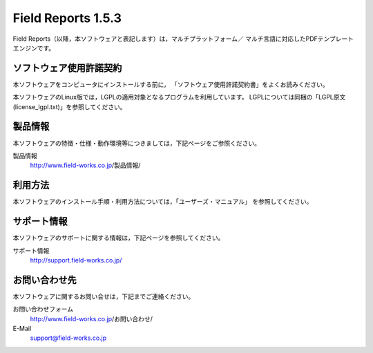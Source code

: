 Field Reports 1.5.3
========================

Field Reports（以降，本ソフトウェアと表記します）は，マルチプラットフォーム／
マルチ言語に対応したPDFテンプレートエンジンです。

ソフトウェア使用許諾契約
------------------------

本ソフトウェアをコンピュータにインストールする前に，
「ソフトウェア使用許諾契約書」をよくお読みください。

本ソフトウェアのLinux版では，LGPLの適用対象となるプログラムを利用しています。
LGPLについては同梱の「LGPL原文(license_lgpl.txt)」を参照してください。

製品情報
--------

本ソフトウェアの特徴・仕様・動作環境等につきましては，下記ページをご参照ください。

製品情報
    http://www.field-works.co.jp/製品情報/

利用方法
--------

本ソフトウェアのインストール手順・利用方法については，「ユーザーズ・マニュアル」
を参照してください。

サポート情報
------------

本ソフトウェアのサポートに関する情報は，下記ページを参照してください。

サポート情報
    http://support.field-works.co.jp/

お問い合わせ先
--------------

本ソフトウェアに関するお問い合せは，下記までご連絡ください。

お問い合わせフォーム
    http://www.field-works.co.jp/お問い合わせ/

E-Mail
    support@field-works.co.jp

